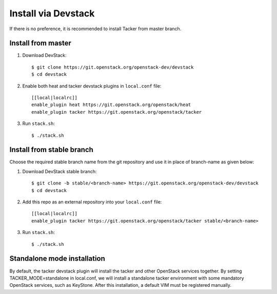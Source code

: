 ..
      Copyright 2015-2016 Brocade Communications Systems Inc
      All Rights Reserved.

      Licensed under the Apache License, Version 2.0 (the "License"); you may
      not use this file except in compliance with the License. You may obtain
      a copy of the License at

          http://www.apache.org/licenses/LICENSE-2.0

      Unless required by applicable law or agreed to in writing, software
      distributed under the License is distributed on an "AS IS" BASIS, WITHOUT
      WARRANTIES OR CONDITIONS OF ANY KIND, either express or implied. See the
      License for the specific language governing permissions and limitations
      under the License.


====================
Install via Devstack
====================

If there is no preference, it is recommended to install Tacker from master
branch.

Install from master
~~~~~~~~~~~~~~~~~~~

1. Download DevStack::

    $ git clone https://git.openstack.org/openstack-dev/devstack
    $ cd devstack

2. Enable both heat and tacker devstack plugins in ``local.conf`` file::

    [[local|localrc]]
    enable_plugin heat https://git.openstack.org/openstack/heat
    enable_plugin tacker https://git.openstack.org/openstack/tacker

3. Run ``stack.sh``::

    $ ./stack.sh

Install from stable branch
~~~~~~~~~~~~~~~~~~~~~~~~~~
Choose the required stable branch name from the git repository and use it in
place of branch-name as given below:

1. Download DevStack stable branch::

    $ git clone -b stable/<branch-name> https://git.openstack.org/openstack-dev/devstack
    $ cd devstack


2. Add this repo as an external repository into your ``local.conf`` file::

    [[local|localrc]]
    enable_plugin tacker https://git.openstack.org/openstack/tacker stable/<branch-name>


3. Run ``stack.sh``::

    $ ./stack.sh

Standalone mode installation
~~~~~~~~~~~~~~~~~~~~~~~~~~~~

By default, the tacker devstack plugin will install the tacker and
other OpenStack services together. By setting TACKER_MODE=standalone
in local.conf, we will install a standalone tacker environment with
some mandatory OpenStack services, such as KeyStone.
After this installation, a default VIM must be registered manually.

